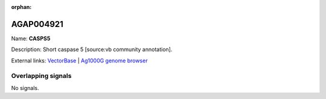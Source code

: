 :orphan:

AGAP004921
=============



Name: **CASPS5**

Description: Short caspase 5 [source:vb community annotation].

External links:
`VectorBase <https://www.vectorbase.org/Anopheles_gambiae/Gene/Summary?g=AGAP004921>`_ |
`Ag1000G genome browser <https://www.malariagen.net/apps/ag1000g/phase1-AR3/index.html?genome_region=2L:6048236-6049215#genomebrowser>`_

Overlapping signals
-------------------



No signals.



